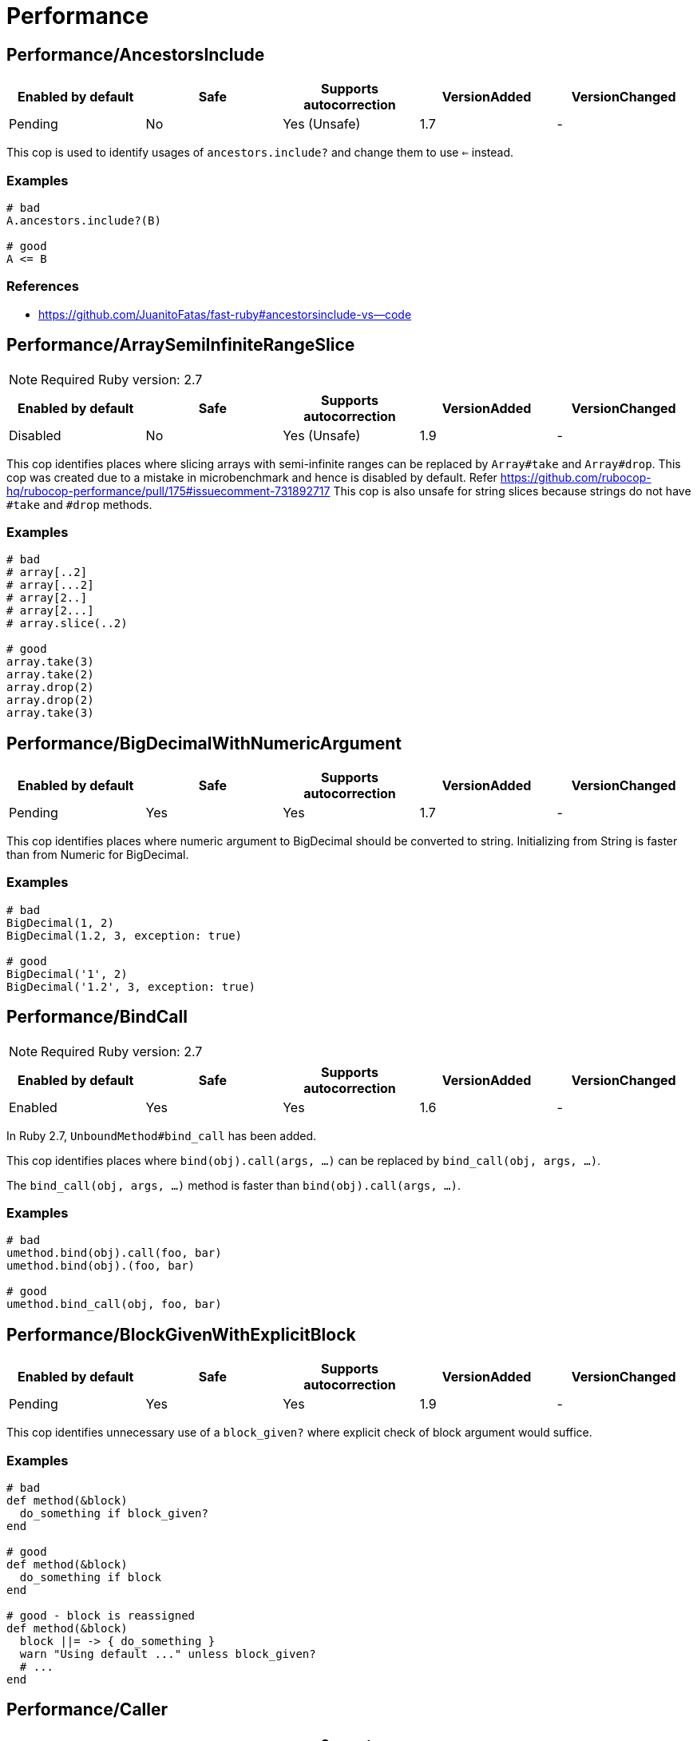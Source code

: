 = Performance

== Performance/AncestorsInclude

|===
| Enabled by default | Safe | Supports autocorrection | VersionAdded | VersionChanged

| Pending
| No
| Yes (Unsafe)
| 1.7
| -
|===

This cop is used to identify usages of `ancestors.include?` and
change them to use `<=` instead.

=== Examples

[source,ruby]
----
# bad
A.ancestors.include?(B)

# good
A <= B
----

=== References

* https://github.com/JuanitoFatas/fast-ruby#ancestorsinclude-vs--code

== Performance/ArraySemiInfiniteRangeSlice

NOTE: Required Ruby version: 2.7

|===
| Enabled by default | Safe | Supports autocorrection | VersionAdded | VersionChanged

| Disabled
| No
| Yes (Unsafe)
| 1.9
| -
|===

This cop identifies places where slicing arrays with semi-infinite ranges
can be replaced by `Array#take` and `Array#drop`.
This cop was created due to a mistake in microbenchmark and hence is disabled by default.
Refer https://github.com/rubocop-hq/rubocop-performance/pull/175#issuecomment-731892717
This cop is also unsafe for string slices because strings do not have `#take` and `#drop` methods.

=== Examples

[source,ruby]
----
# bad
# array[..2]
# array[...2]
# array[2..]
# array[2...]
# array.slice(..2)

# good
array.take(3)
array.take(2)
array.drop(2)
array.drop(2)
array.take(3)
----

== Performance/BigDecimalWithNumericArgument

|===
| Enabled by default | Safe | Supports autocorrection | VersionAdded | VersionChanged

| Pending
| Yes
| Yes
| 1.7
| -
|===

This cop identifies places where numeric argument to BigDecimal should be
converted to string. Initializing from String is faster
than from Numeric for BigDecimal.

=== Examples

[source,ruby]
----
# bad
BigDecimal(1, 2)
BigDecimal(1.2, 3, exception: true)

# good
BigDecimal('1', 2)
BigDecimal('1.2', 3, exception: true)
----

== Performance/BindCall

NOTE: Required Ruby version: 2.7

|===
| Enabled by default | Safe | Supports autocorrection | VersionAdded | VersionChanged

| Enabled
| Yes
| Yes
| 1.6
| -
|===

In Ruby 2.7, `UnboundMethod#bind_call` has been added.

This cop identifies places where `bind(obj).call(args, ...)`
can be replaced by `bind_call(obj, args, ...)`.

The `bind_call(obj, args, ...)` method is faster than
`bind(obj).call(args, ...)`.

=== Examples

[source,ruby]
----
# bad
umethod.bind(obj).call(foo, bar)
umethod.bind(obj).(foo, bar)

# good
umethod.bind_call(obj, foo, bar)
----

== Performance/BlockGivenWithExplicitBlock

|===
| Enabled by default | Safe | Supports autocorrection | VersionAdded | VersionChanged

| Pending
| Yes
| Yes
| 1.9
| -
|===

This cop identifies unnecessary use of a `block_given?` where explicit check
of block argument would suffice.

=== Examples

[source,ruby]
----
# bad
def method(&block)
  do_something if block_given?
end

# good
def method(&block)
  do_something if block
end

# good - block is reassigned
def method(&block)
  block ||= -> { do_something }
  warn "Using default ..." unless block_given?
  # ...
end
----

== Performance/Caller

|===
| Enabled by default | Safe | Supports autocorrection | VersionAdded | VersionChanged

| Enabled
| Yes
| Yes
| 0.49
| 1.9
|===

This cop identifies places where `caller[n]`
can be replaced by `caller(n..n).first`.

=== Examples

[source,ruby]
----
# bad
caller[1]
caller.first
caller_locations[1]
caller_locations.first

# good
caller(2..2).first
caller(1..1).first
caller_locations(2..2).first
caller_locations(1..1).first
----

== Performance/CaseWhenSplat

|===
| Enabled by default | Safe | Supports autocorrection | VersionAdded | VersionChanged

| Disabled
| Yes
| Yes (Unsafe)
| 0.34
| 0.59
|===

Reordering `when` conditions with a splat to the end
of the `when` branches can improve performance.

Ruby has to allocate memory for the splat expansion every time
that the `case` `when` statement is run. Since Ruby does not support
fall through inside of `case` `when`, like some other languages do,
the order of the `when` branches should not matter. By placing any
splat expansions at the end of the list of `when` branches we will
reduce the number of times that memory has to be allocated for
the expansion. The exception to this is if multiple of your `when`
conditions can be true for any given condition. A likely scenario for
this defining a higher level when condition to override a condition
that is inside of the splat expansion.

This is not a guaranteed performance improvement. If the data being
processed by the `case` condition is normalized in a manner that favors
hitting a condition in the splat expansion, it is possible that
moving the splat condition to the end will use more memory,
and run slightly slower.

=== Examples

[source,ruby]
----
# bad
case foo
when *condition
  bar
when baz
  foobar
end

case foo
when *[1, 2, 3, 4]
  bar
when 5
  baz
end

# good
case foo
when baz
  foobar
when *condition
  bar
end

case foo
when 1, 2, 3, 4
  bar
when 5
  baz
end
----

=== Configurable attributes

|===
| Name | Default value | Configurable values

| AutoCorrect
| `false`
| Boolean
|===

== Performance/Casecmp

|===
| Enabled by default | Safe | Supports autocorrection | VersionAdded | VersionChanged

| Enabled
| No
| Yes (Unsafe)
| 0.36
| -
|===

This cop identifies places where a case-insensitive string comparison
can better be implemented using `casecmp`.
This cop is unsafe because `String#casecmp` and `String#casecmp?` behave
differently when using Non-ASCII characters.

=== Examples

[source,ruby]
----
# bad
str.downcase == 'abc'
str.upcase.eql? 'ABC'
'abc' == str.downcase
'ABC'.eql? str.upcase
str.downcase == str.downcase

# good
str.casecmp('ABC').zero?
'abc'.casecmp(str).zero?
----

=== References

* https://github.com/JuanitoFatas/fast-ruby#stringcasecmp-vs-stringdowncase---code

== Performance/ChainArrayAllocation

|===
| Enabled by default | Safe | Supports autocorrection | VersionAdded | VersionChanged

| Disabled
| Yes
| No
| 0.59
| -
|===

This cop is used to identify usages of
Each of these methods (`compact`, `flatten`, `map`) will generate a
new intermediate array that is promptly thrown away. Instead it is
faster to mutate when we know it's safe.

=== Examples

[source,ruby]
----
# bad
array = ["a", "b", "c"]
array.compact.flatten.map { |x| x.downcase }
----

[source,ruby]
----
# good.
array = ["a", "b", "c"]
array.compact!
array.flatten!
array.map! { |x| x.downcase }
array
----

=== References

* https://twitter.com/schneems/status/1034123879978029057

== Performance/CollectionLiteralInLoop

|===
| Enabled by default | Safe | Supports autocorrection | VersionAdded | VersionChanged

| Pending
| Yes
| No
| 1.8
| -
|===

This cop identifies places where Array and Hash literals are used
within loops. It is better to extract them into a local variable or constant
to avoid unnecessary allocations on each iteration.

You can set the minimum number of elements to consider
an offense with `MinSize`.

=== Examples

[source,ruby]
----
# bad
users.select do |user|
  %i[superadmin admin].include?(user.role)
end

# good
admin_roles = %i[superadmin admin]
users.select do |user|
  admin_roles.include?(user.role)
end

# good
ADMIN_ROLES = %i[superadmin admin]
...
users.select do |user|
  ADMIN_ROLES.include?(user.role)
end
----

=== Configurable attributes

|===
| Name | Default value | Configurable values

| MinSize
| `1`
| Integer
|===

== Performance/CompareWithBlock

|===
| Enabled by default | Safe | Supports autocorrection | VersionAdded | VersionChanged

| Enabled
| Yes
| Yes
| 0.46
| -
|===

This cop identifies places where `sort { |a, b| a.foo <=> b.foo }`
can be replaced by `sort_by(&:foo)`.
This cop also checks `max` and `min` methods.

=== Examples

[source,ruby]
----
# bad
array.sort { |a, b| a.foo <=> b.foo }
array.max { |a, b| a.foo <=> b.foo }
array.min { |a, b| a.foo <=> b.foo }
array.sort { |a, b| a[:foo] <=> b[:foo] }

# good
array.sort_by(&:foo)
array.sort_by { |v| v.foo }
array.sort_by do |var|
  var.foo
end
array.max_by(&:foo)
array.min_by(&:foo)
array.sort_by { |a| a[:foo] }
----

== Performance/ConstantRegexp

|===
| Enabled by default | Safe | Supports autocorrection | VersionAdded | VersionChanged

| Pending
| Yes
| Yes
| 1.9
| 1.10
|===

This cop finds regular expressions with dynamic components that are all constants.

Ruby allocates a new Regexp object every time it executes a code containing such
a regular expression. It is more efficient to extract it into a constant,
memoize it, or add an `/o` option to perform `#{}` interpolation only once and
reuse that Regexp object.

=== Examples

[source,ruby]
----
# bad
def tokens(pattern)
  pattern.scan(TOKEN).reject { |token| token.match?(/\A#{SEPARATORS}\Z/) }
end

# good
ALL_SEPARATORS = /\A#{SEPARATORS}\Z/
def tokens(pattern)
  pattern.scan(TOKEN).reject { |token| token.match?(ALL_SEPARATORS) }
end

# good
def tokens(pattern)
  pattern.scan(TOKEN).reject { |token| token.match?(/\A#{SEPARATORS}\Z/o) }
end

# good
def separators
  @separators ||= /\A#{SEPARATORS}\Z/
end
----

== Performance/Count

|===
| Enabled by default | Safe | Supports autocorrection | VersionAdded | VersionChanged

| Enabled
| Yes
| Yes (Unsafe)
| 0.31
| 1.8
|===

This cop is used to identify usages of `count` on an `Enumerable` that
follow calls to `select`, `find_all`, `filter` or `reject`. Querying logic can instead be
passed to the `count` call.

`ActiveRecord` compatibility:
`ActiveRecord` will ignore the block that is passed to `count`.
Other methods, such as `select`, will convert the association to an
array and then run the block on the array. A simple work around to
make `count` work with a block is to call `to_a.count {...}`.

Example:
  `Model.where(id: [1, 2, 3]).select { |m| m.method == true }.size`

  becomes:

  `Model.where(id: [1, 2, 3]).to_a.count { |m| m.method == true }`

=== Examples

[source,ruby]
----
# bad
[1, 2, 3].select { |e| e > 2 }.size
[1, 2, 3].reject { |e| e > 2 }.size
[1, 2, 3].select { |e| e > 2 }.length
[1, 2, 3].reject { |e| e > 2 }.length
[1, 2, 3].select { |e| e > 2 }.count { |e| e.odd? }
[1, 2, 3].reject { |e| e > 2 }.count { |e| e.even? }
array.select(&:value).count

# good
[1, 2, 3].count { |e| e > 2 }
[1, 2, 3].count { |e| e < 2 }
[1, 2, 3].count { |e| e > 2 && e.odd? }
[1, 2, 3].count { |e| e < 2 && e.even? }
Model.select('field AS field_one').count
Model.select(:value).count
----

== Performance/DeletePrefix

NOTE: Required Ruby version: 2.5

|===
| Enabled by default | Safe | Supports autocorrection | VersionAdded | VersionChanged

| Enabled
| Yes
| Yes
| 1.6
| -
|===

In Ruby 2.5, `String#delete_prefix` has been added.

This cop identifies places where `gsub(/\Aprefix/, '')` and `sub(/\Aprefix/, '')`
can be replaced by `delete_prefix('prefix')`.

This cop has `SafeMultiline` configuration option that `true` by default because
`^prefix` is unsafe as it will behave incompatible with `delete_prefix`
for receiver is multiline string.

The `delete_prefix('prefix')` method is faster than `gsub(/\Aprefix/, '')`.

=== Examples

[source,ruby]
----
# bad
str.gsub(/\Aprefix/, '')
str.gsub!(/\Aprefix/, '')

str.sub(/\Aprefix/, '')
str.sub!(/\Aprefix/, '')

# good
str.delete_prefix('prefix')
str.delete_prefix!('prefix')
----

==== SafeMultiline: true (default)

[source,ruby]
----
# good
str.gsub(/^prefix/, '')
str.gsub!(/^prefix/, '')
str.sub(/^prefix/, '')
str.sub!(/^prefix/, '')
----

==== SafeMultiline: false

[source,ruby]
----
# bad
str.gsub(/^prefix/, '')
str.gsub!(/^prefix/, '')
str.sub(/^prefix/, '')
str.sub!(/^prefix/, '')
----

=== Configurable attributes

|===
| Name | Default value | Configurable values

| SafeMultiline
| `true`
| Boolean
|===

== Performance/DeleteSuffix

NOTE: Required Ruby version: 2.5

|===
| Enabled by default | Safe | Supports autocorrection | VersionAdded | VersionChanged

| Enabled
| Yes
| Yes
| 1.6
| -
|===

In Ruby 2.5, `String#delete_suffix` has been added.

This cop identifies places where `gsub(/suffix\z/, '')` and `sub(/suffix\z/, '')`
can be replaced by `delete_suffix('suffix')`.

This cop has `SafeMultiline` configuration option that `true` by default because
`suffix$` is unsafe as it will behave incompatible with `delete_suffix?`
for receiver is multiline string.

The `delete_suffix('suffix')` method is faster than `gsub(/suffix\z/, '')`.

=== Examples

[source,ruby]
----
# bad
str.gsub(/suffix\z/, '')
str.gsub!(/suffix\z/, '')

str.sub(/suffix\z/, '')
str.sub!(/suffix\z/, '')

# good
str.delete_suffix('suffix')
str.delete_suffix!('suffix')
----

==== SafeMultiline: true (default)

[source,ruby]
----
# good
str.gsub(/suffix$/, '')
str.gsub!(/suffix$/, '')
str.sub(/suffix$/, '')
str.sub!(/suffix$/, '')
----

==== SafeMultiline: false

[source,ruby]
----
# bad
str.gsub(/suffix$/, '')
str.gsub!(/suffix$/, '')
str.sub(/suffix$/, '')
str.sub!(/suffix$/, '')
----

=== Configurable attributes

|===
| Name | Default value | Configurable values

| SafeMultiline
| `true`
| Boolean
|===

== Performance/Detect

|===
| Enabled by default | Safe | Supports autocorrection | VersionAdded | VersionChanged

| Enabled
| Yes
| Yes (Unsafe)
| 0.30
| 1.8
|===

This cop is used to identify usages of `first`, `last`, `[0]` or `[-1]`
chained to `select`, `find_all` or `filter` and change them to use
`detect` instead.

`ActiveRecord` compatibility:
`ActiveRecord` does not implement a `detect` method and `find` has its
own meaning. Correcting ActiveRecord methods with this cop should be
considered unsafe.

=== Examples

[source,ruby]
----
# bad
[].select { |item| true }.first
[].select { |item| true }.last
[].find_all { |item| true }.first
[].find_all { |item| true }.last
[].filter { |item| true }.first
[].filter { |item| true }.last
[].filter { |item| true }[0]
[].filter { |item| true }[-1]

# good
[].detect { |item| true }
[].reverse.detect { |item| true }
----

=== References

* https://github.com/JuanitoFatas/fast-ruby#enumerabledetect-vs-enumerableselectfirst-code

== Performance/DoubleStartEndWith

|===
| Enabled by default | Safe | Supports autocorrection | VersionAdded | VersionChanged

| Enabled
| Yes
| Yes
| 0.36
| 0.48
|===

This cop checks for double `#start_with?` or `#end_with?` calls
separated by `||`. In some cases such calls can be replaced
with an single `#start_with?`/`#end_with?` call.

=== Examples

[source,ruby]
----
# bad
str.start_with?("a") || str.start_with?(Some::CONST)
str.start_with?("a", "b") || str.start_with?("c")
str.end_with?(var1) || str.end_with?(var2)

# good
str.start_with?("a", Some::CONST)
str.start_with?("a", "b", "c")
str.end_with?(var1, var2)
----

=== Configurable attributes

|===
| Name | Default value | Configurable values

| IncludeActiveSupportAliases
| `false`
| Boolean
|===

== Performance/EndWith

|===
| Enabled by default | Safe | Supports autocorrection | VersionAdded | VersionChanged

| Enabled
| Yes
| Yes (Unsafe)
| 0.36
| 1.6
|===

This cop identifies unnecessary use of a regex where `String#end_with?` would suffice.

This cop has `SafeMultiline` configuration option that `true` by default because
`end$` is unsafe as it will behave incompatible with `end_with?`
for receiver is multiline string.

=== Examples

[source,ruby]
----
# bad
'abc'.match?(/bc\Z/)
/bc\Z/.match?('abc')
'abc' =~ /bc\Z/
/bc\Z/ =~ 'abc'
'abc'.match(/bc\Z/)
/bc\Z/.match('abc')

# good
'abc'.end_with?('bc')
----

==== SafeMultiline: true (default)

[source,ruby]
----
# good
'abc'.match?(/bc$/)
/bc$/.match?('abc')
'abc' =~ /bc$/
/bc$/ =~ 'abc'
'abc'.match(/bc$/)
/bc$/.match('abc')
----

==== SafeMultiline: false

[source,ruby]
----
# bad
'abc'.match?(/bc$/)
/bc$/.match?('abc')
'abc' =~ /bc$/
/bc$/ =~ 'abc'
'abc'.match(/bc$/)
/bc$/.match('abc')
----

=== Configurable attributes

|===
| Name | Default value | Configurable values

| AutoCorrect
| `false`
| Boolean

| SafeMultiline
| `true`
| Boolean
|===

=== References

* https://github.com/JuanitoFatas/fast-ruby#stringmatch-vs-stringstart_withstringend_with-code-start-code-end

== Performance/FixedSize

|===
| Enabled by default | Safe | Supports autocorrection | VersionAdded | VersionChanged

| Enabled
| Yes
| No
| 0.35
| -
|===

Do not compute the size of statically sized objects.

=== Examples

[source,ruby]
----
# String methods
# bad
'foo'.size
%q[bar].count
%(qux).length

# Symbol methods
# bad
:fred.size
:'baz'.length

# Array methods
# bad
[1, 2, thud].count
%W(1, 2, bar).size

# Hash methods
# bad
{ a: corge, b: grault }.length

# good
foo.size
bar.count
qux.length

# good
:"#{fred}".size
CONST = :baz.length

# good
[1, 2, *thud].count
garply = [1, 2, 3]
garply.size

# good
{ a: corge, **grault }.length
waldo = { a: corge, b: grault }
waldo.size
----

== Performance/FlatMap

|===
| Enabled by default | Safe | Supports autocorrection | VersionAdded | VersionChanged

| Enabled
| Yes
| Yes
| 0.30
| -
|===

This cop is used to identify usages of

=== Examples

[source,ruby]
----
# bad
[1, 2, 3, 4].map { |e| [e, e] }.flatten(1)
[1, 2, 3, 4].collect { |e| [e, e] }.flatten(1)

# good
[1, 2, 3, 4].flat_map { |e| [e, e] }
[1, 2, 3, 4].map { |e| [e, e] }.flatten
[1, 2, 3, 4].collect { |e| [e, e] }.flatten
----

=== Configurable attributes

|===
| Name | Default value | Configurable values

| EnabledForFlattenWithoutParams
| `false`
| Boolean
|===

=== References

* https://github.com/JuanitoFatas/fast-ruby#enumerablemaparrayflatten-vs-enumerableflat_map-code

== Performance/InefficientHashSearch

|===
| Enabled by default | Safe | Supports autocorrection | VersionAdded | VersionChanged

| Enabled
| No
| Yes (Unsafe)
| 0.56
| -
|===

This cop checks for inefficient searching of keys and values within
hashes.

`Hash#keys.include?` is less efficient than `Hash#key?` because
the former allocates a new array and then performs an O(n) search
through that array, while `Hash#key?` does not allocate any array and
performs a faster O(1) search for the key.

`Hash#values.include?` is less efficient than `Hash#value?`. While they
both perform an O(n) search through all of the values, calling `values`
allocates a new array while using `value?` does not.

=== Examples

[source,ruby]
----
# bad
{ a: 1, b: 2 }.keys.include?(:a)
{ a: 1, b: 2 }.keys.include?(:z)
h = { a: 1, b: 2 }; h.keys.include?(100)

# good
{ a: 1, b: 2 }.key?(:a)
{ a: 1, b: 2 }.has_key?(:z)
h = { a: 1, b: 2 }; h.key?(100)

# bad
{ a: 1, b: 2 }.values.include?(2)
{ a: 1, b: 2 }.values.include?('garbage')
h = { a: 1, b: 2 }; h.values.include?(nil)

# good
{ a: 1, b: 2 }.value?(2)
{ a: 1, b: 2 }.has_value?('garbage')
h = { a: 1, b: 2 }; h.value?(nil)
----

=== References

* https://github.com/JuanitoFatas/fast-ruby#hashkey-instead-of-hashkeysinclude-code

== Performance/IoReadlines

|===
| Enabled by default | Safe | Supports autocorrection | VersionAdded | VersionChanged

| Disabled
| Yes
| Yes
| 1.7
| -
|===

This cop identifies places where inefficient `readlines` method
can be replaced by `each_line` to avoid fully loading file content into memory.

=== Examples

[source,ruby]
----
# bad
File.readlines('testfile').each { |l| puts l }
IO.readlines('testfile', chomp: true).each { |l| puts l }

conn.readlines(10).map { |l| l.size }
file.readlines.find { |l| l.start_with?('#') }
file.readlines.each { |l| puts l }

# good
File.open('testfile', 'r').each_line { |l| puts l }
IO.open('testfile').each_line(chomp: true) { |l| puts l }

conn.each_line(10).map { |l| l.size }
file.each_line.find { |l| l.start_with?('#') }
file.each_line { |l| puts l }
----

=== References

* https://docs.gitlab.com/ee/development/performance.html#reading-from-files-and-other-data-sources

== Performance/MethodObjectAsBlock

|===
| Enabled by default | Safe | Supports autocorrection | VersionAdded | VersionChanged

| Pending
| Yes
| No
| 1.9
| -
|===

This cop identifies places where methods are converted to blocks, with the
use of `&method`, and passed as arguments to method calls.
It is faster to replace those with explicit blocks, calling those methods inside.

=== Examples

[source,ruby]
----
# bad
array.map(&method(:do_something))
[1, 2, 3].each(&out.method(:puts))

# good
array.map { |x| do_something(x) }
[1, 2, 3].each { |x| out.puts(x) }
----

=== References

* https://github.com/JuanitoFatas/fast-ruby#normal-way-to-apply-method-vs-method-code

== Performance/OpenStruct

|===
| Enabled by default | Safe | Supports autocorrection | VersionAdded | VersionChanged

| Disabled
| No
| No
| 0.61
| -
|===

This cop checks for `OpenStruct.new` calls.
Instantiation of an `OpenStruct` invalidates
Ruby global method cache as it causes dynamic method
definition during program runtime.
This could have an effect on performance,
especially in case of single-threaded
applications with multiple `OpenStruct` instantiations.

=== Examples

[source,ruby]
----
# bad
class MyClass
  def my_method
    OpenStruct.new(my_key1: 'my_value1', my_key2: 'my_value2')
  end
end

# good
class MyClass
  MyStruct = Struct.new(:my_key1, :my_key2)
  def my_method
    MyStruct.new('my_value1', 'my_value2')
  end
end
----

== Performance/RangeInclude

|===
| Enabled by default | Safe | Supports autocorrection | VersionAdded | VersionChanged

| Enabled
| No
| Yes (Unsafe)
| 0.36
| 1.7
|===

This cop identifies uses of `Range#include?` and `Range#member?`, which iterates over each
item in a `Range` to see if a specified item is there. In contrast,
`Range#cover?` simply compares the target item with the beginning and
end points of the `Range`. In a great majority of cases, this is what
is wanted.

This cop is `Safe: false` by default because `Range#include?` (or `Range#member?`) and
`Range#cover?` are not equivalent behaviour.

=== Examples

[source,ruby]
----
# bad
('a'..'z').include?('b') # => true
('a'..'z').member?('b')  # => true

# good
('a'..'z').cover?('b') # => true

# Example of a case where `Range#cover?` may not provide
# the desired result:

('a'..'z').cover?('yellow') # => true
----

=== References

* https://github.com/JuanitoFatas/fast-ruby#cover-vs-include-code

== Performance/RedundantBlockCall

|===
| Enabled by default | Safe | Supports autocorrection | VersionAdded | VersionChanged

| Enabled
| Yes
| Yes
| 0.36
| -
|===

This cop identifies the use of a `&block` parameter and `block.call`
where `yield` would do just as well.

=== Examples

[source,ruby]
----
# bad
def method(&block)
  block.call
end
def another(&func)
  func.call 1, 2, 3
end

# good
def method
  yield
end
def another
  yield 1, 2, 3
end
----

=== References

* https://github.com/JuanitoFatas/fast-ruby#proccall-and-block-arguments-vs-yieldcode

== Performance/RedundantEqualityComparisonBlock

NOTE: Required Ruby version: 2.5

|===
| Enabled by default | Safe | Supports autocorrection | VersionAdded | VersionChanged

| Pending
| No
| Yes (Unsafe)
| 1.10
| -
|===

This cop checks for uses `Enumerable#all?`, `Enumerable#any?`, `Enumerable#one?`,
and `Enumerable#none?` are compared with `===` or similar methods in block.

By default, `Object#===` behaves the same as `Object#==`, but this
behavior is appropriately overridden in subclass. For example,
`Range#===` returns `true` when argument is within the range.
Therefore, It is marked as unsafe by default because `===` and `==`
do not always behave the same.

=== Examples

[source,ruby]
----
# bad
items.all? { |item| pattern === item }
items.all? { |item| item == other }
items.all? { |item| item.is_a?(Klass) }
items.all? { |item| item.kind_of?(Klass) }

# good
items.all?(pattern)
----

=== References

* https://github.com/rails/rails/pull/41363

== Performance/RedundantMatch

|===
| Enabled by default | Safe | Supports autocorrection | VersionAdded | VersionChanged

| Enabled
| Yes
| Yes
| 0.36
| -
|===

This cop identifies the use of `Regexp#match` or `String#match`, which
returns `#<MatchData>`/`nil`. The return value of `=~` is an integral
index/`nil` and is more performant.

=== Examples

[source,ruby]
----
# bad
do_something if str.match(/regex/)
while regex.match('str')
  do_something
end

# good
method(str =~ /regex/)
return value unless regex =~ 'str'
----

== Performance/RedundantMerge

|===
| Enabled by default | Safe | Supports autocorrection | VersionAdded | VersionChanged

| Enabled
| Yes
| Yes
| 0.36
| -
|===

This cop identifies places where `Hash#merge!` can be replaced by
`Hash#[]=`.
You can set the maximum number of key-value pairs to consider
an offense with `MaxKeyValuePairs`.

=== Examples

[source,ruby]
----
# bad
hash.merge!(a: 1)
hash.merge!({'key' => 'value'})

# good
hash[:a] = 1
hash['key'] = 'value'
----

==== MaxKeyValuePairs: 2 (default)

[source,ruby]
----
# bad
hash.merge!(a: 1, b: 2)

# good
hash[:a] = 1
hash[:b] = 2
----

=== Configurable attributes

|===
| Name | Default value | Configurable values

| MaxKeyValuePairs
| `2`
| Integer
|===

=== References

* https://github.com/JuanitoFatas/fast-ruby#hashmerge-vs-hash-code

== Performance/RedundantSortBlock

|===
| Enabled by default | Safe | Supports autocorrection | VersionAdded | VersionChanged

| Pending
| Yes
| Yes
| 1.7
| -
|===

This cop identifies places where `sort { |a, b| a <=> b }`
can be replaced with `sort`.

=== Examples

[source,ruby]
----
# bad
array.sort { |a, b| a <=> b }

# good
array.sort
----

== Performance/RedundantSplitRegexpArgument

|===
| Enabled by default | Safe | Supports autocorrection | VersionAdded | VersionChanged

| Pending
| Yes
| Yes
| 1.10
| -
|===

This cop identifies places where `split` argument can be replaced from
a deterministic regexp to a string.

=== Examples

[source,ruby]
----
# bad
'a,b,c'.split(/,/)

# good
'a,b,c'.split(',')
----

== Performance/RedundantStringChars

|===
| Enabled by default | Safe | Supports autocorrection | VersionAdded | VersionChanged

| Pending
| Yes
| Yes
| 1.7
| -
|===

This cop checks for redundant `String#chars`.

=== Examples

[source,ruby]
----
# bad
str.chars[0..2]
str.chars.slice(0..2)

# good
str[0..2].chars

# bad
str.chars.first
str.chars.first(2)
str.chars.last
str.chars.last(2)

# good
str[0]
str[0...2].chars
str[-1]
str[-2..-1].chars

# bad
str.chars.take(2)
str.chars.drop(2)
str.chars.length
str.chars.size
str.chars.empty?

# good
str[0...2].chars
str[2..-1].chars
str.length
str.size
str.empty?
----

== Performance/RegexpMatch

|===
| Enabled by default | Safe | Supports autocorrection | VersionAdded | VersionChanged

| Enabled
| Yes
| Yes
| 0.47
| -
|===

In Ruby 2.4, `String#match?`, `Regexp#match?`, and `Symbol#match?`
have been added. The methods are faster than `match`.
Because the methods avoid creating a `MatchData` object or saving
backref.
So, when `MatchData` is not used, use `match?` instead of `match`.

=== Examples

[source,ruby]
----
# bad
def foo
  if x =~ /re/
    do_something
  end
end

# bad
def foo
  if x !~ /re/
    do_something
  end
end

# bad
def foo
  if x.match(/re/)
    do_something
  end
end

# bad
def foo
  if /re/ === x
    do_something
  end
end

# good
def foo
  if x.match?(/re/)
    do_something
  end
end

# good
def foo
  if !x.match?(/re/)
    do_something
  end
end

# good
def foo
  if x =~ /re/
    do_something(Regexp.last_match)
  end
end

# good
def foo
  if x.match(/re/)
    do_something($~)
  end
end

# good
def foo
  if /re/ === x
    do_something($~)
  end
end
----

=== References

* https://github.com/JuanitoFatas/fast-ruby#regexp-vs-stringmatch-vs-string-vs-stringmatch-code-

== Performance/ReverseEach

|===
| Enabled by default | Safe | Supports autocorrection | VersionAdded | VersionChanged

| Enabled
| Yes
| Yes
| 0.30
| -
|===

This cop is used to identify usages of `reverse.each` and
change them to use `reverse_each` instead.

=== Examples

[source,ruby]
----
# bad
[].reverse.each

# good
[].reverse_each
----

=== References

* https://github.com/JuanitoFatas/fast-ruby#enumerablereverseeach-vs-enumerablereverse_each-code

== Performance/ReverseFirst

|===
| Enabled by default | Safe | Supports autocorrection | VersionAdded | VersionChanged

| Pending
| Yes
| Yes
| 1.7
| -
|===

This cop identifies places where `reverse.first(n)` and `reverse.first`
can be replaced by `last(n).reverse` and `last`.

=== Examples

[source,ruby]
----
# bad
array.reverse.first(5)
array.reverse.first

# good
array.last(5).reverse
array.last
----

== Performance/Size

|===
| Enabled by default | Safe | Supports autocorrection | VersionAdded | VersionChanged

| Enabled
| Yes
| Yes
| 0.30
| -
|===

This cop is used to identify usages of `count` on an
`Array` and `Hash` and change them to `size`.

TODO: Add advanced detection of variables that could
have been assigned to an array or a hash.

=== Examples

[source,ruby]
----
# bad
[1, 2, 3].count
(1..3).to_a.count
Array[*1..3].count
Array(1..3).count

# bad
{a: 1, b: 2, c: 3}.count
[[:foo, :bar], [1, 2]].to_h.count
Hash[*('a'..'z')].count
Hash(key: :value).count

# good
[1, 2, 3].size
(1..3).to_a.size
Array[*1..3].size
Array(1..3).size

# good
{a: 1, b: 2, c: 3}.size
[[:foo, :bar], [1, 2]].to_h.size
Hash[*('a'..'z')].size
Hash(key: :value).size

# good
[1, 2, 3].count { |e| e > 2 }
----

=== References

* https://github.com/JuanitoFatas/fast-ruby#arraylength-vs-arraysize-vs-arraycount-code

== Performance/SortReverse

|===
| Enabled by default | Safe | Supports autocorrection | VersionAdded | VersionChanged

| Pending
| Yes
| Yes
| 1.7
| -
|===

This cop identifies places where `sort { |a, b| b <=> a }`
can be replaced by a faster `sort.reverse`.

=== Examples

[source,ruby]
----
# bad
array.sort { |a, b| b <=> a }

# good
array.sort.reverse
----

== Performance/Squeeze

|===
| Enabled by default | Safe | Supports autocorrection | VersionAdded | VersionChanged

| Pending
| Yes
| Yes
| 1.7
| -
|===

This cop identifies places where `gsub(/a+/, 'a')` and `gsub!(/a+/, 'a')`
can be replaced by `squeeze('a')` and `squeeze!('a')`.

The `squeeze('a')` method is faster than `gsub(/a+/, 'a')`.

=== Examples

[source,ruby]
----
# bad
str.gsub(/a+/, 'a')
str.gsub!(/a+/, 'a')

# good
str.squeeze('a')
str.squeeze!('a')
----

=== References

* https://github.com/JuanitoFatas/fast-ruby#remove-extra-spaces-or-other-contiguous-characters-code

== Performance/StartWith

|===
| Enabled by default | Safe | Supports autocorrection | VersionAdded | VersionChanged

| Enabled
| Yes
| Yes (Unsafe)
| 0.36
| 1.6
|===

This cop identifies unnecessary use of a regex where `String#start_with?` would suffice.

This cop has `SafeMultiline` configuration option that `true` by default because
`^start` is unsafe as it will behave incompatible with `start_with?`
for receiver is multiline string.

=== Examples

[source,ruby]
----
# bad
'abc'.match?(/\Aab/)
/\Aab/.match?('abc')
'abc' =~ /\Aab/
/\Aab/ =~ 'abc'
'abc'.match(/\Aab/)
/\Aab/.match('abc')

# good
'abc'.start_with?('ab')
----

==== SafeMultiline: true (default)

[source,ruby]
----
# good
'abc'.match?(/^ab/)
/^ab/.match?('abc')
'abc' =~ /^ab/
/^ab/ =~ 'abc'
'abc'.match(/^ab/)
/^ab/.match('abc')
----

==== SafeMultiline: false

[source,ruby]
----
# bad
'abc'.match?(/^ab/)
/^ab/.match?('abc')
'abc' =~ /^ab/
/^ab/ =~ 'abc'
'abc'.match(/^ab/)
/^ab/.match('abc')
----

=== Configurable attributes

|===
| Name | Default value | Configurable values

| AutoCorrect
| `false`
| Boolean

| SafeMultiline
| `true`
| Boolean
|===

=== References

* https://github.com/JuanitoFatas/fast-ruby#stringmatch-vs-stringstart_withstringend_with-code-start-code-end

== Performance/StringInclude

|===
| Enabled by default | Safe | Supports autocorrection | VersionAdded | VersionChanged

| Pending
| Yes
| Yes (Unsafe)
| 1.7
| -
|===

This cop identifies unnecessary use of a regex where
`String#include?` would suffice.

This cop's offenses are not safe to auto-correct if a receiver is nil.

=== Examples

[source,ruby]
----
# bad
'abc'.match?(/ab/)
/ab/.match?('abc')
'abc' =~ /ab/
/ab/ =~ 'abc'
'abc'.match(/ab/)
/ab/.match('abc')

# good
'abc'.include?('ab')
----

=== Configurable attributes

|===
| Name | Default value | Configurable values

| AutoCorrect
| `false`
| Boolean
|===

== Performance/StringReplacement

|===
| Enabled by default | Safe | Supports autocorrection | VersionAdded | VersionChanged

| Enabled
| Yes
| Yes
| 0.33
| -
|===

This cop identifies places where `gsub` can be replaced by
`tr` or `delete`.

=== Examples

[source,ruby]
----
# bad
'abc'.gsub('b', 'd')
'abc'.gsub('a', '')
'abc'.gsub(/a/, 'd')
'abc'.gsub!('a', 'd')

# good
'abc'.gsub(/.*/, 'a')
'abc'.gsub(/a+/, 'd')
'abc'.tr('b', 'd')
'a b c'.delete(' ')
----

=== References

* https://github.com/JuanitoFatas/fast-ruby#stringgsub-vs-stringtr-code

== Performance/Sum

|===
| Enabled by default | Safe | Supports autocorrection | VersionAdded | VersionChanged

| Pending
| Yes
| Yes
| 1.8
| -
|===

This cop identifies places where custom code finding the sum of elements
in some Enumerable object can be replaced by `Enumerable#sum` method.

This cop can change auto-correction scope depending on the value of
`SafeAutoCorrect`.
Its auto-correction is marked as safe by default (`SafeAutoCorrect: true`)
to prevent `TypeError` in auto-correced code when initial value is not
specified as shown below:

[source,ruby]
----
['a', 'b'].sum # => (String can't be coerced into Integer)
----

Therefore if initial value is not specified, unsafe auto-corrected will not occur.

If you always want to enable auto-correction, you can set `SafeAutoCorrect: false`.

[source,yaml]
----
Performance/Sum:
  SafeAutoCorrect: false
----

Please note that the auto-correction command line option will be changed from
`rubocop -a` to `rubocop -A`, which includes unsafe auto-correction.

=== Examples

[source,ruby]
----
# bad
[1, 2, 3].inject(:+)                        # These bad cases with no initial value are unsafe and
[1, 2, 3].inject(&:+)                       # will not be auto-correced by default. If you want to
[1, 2, 3].reduce { |acc, elem| acc + elem } # auto-corrected, you can set `SafeAutoCorrect: false`.
[1, 2, 3].reduce(10, :+)
[1, 2, 3].map { |elem| elem ** 2 }.sum
[1, 2, 3].collect(&:count).sum(10)

# good
[1, 2, 3].sum
[1, 2, 3].sum(10)
[1, 2, 3].sum { |elem| elem ** 2 }
[1, 2, 3].sum(10, &:count)
----

=== References

* https://blog.bigbinary.com/2016/11/02/ruby-2-4-introduces-enumerable-sum.html

== Performance/TimesMap

|===
| Enabled by default | Safe | Supports autocorrection | VersionAdded | VersionChanged

| Enabled
| Yes
| Yes (Unsafe)
| 0.36
| 0.50
|===

This cop checks for .times.map calls.
In most cases such calls can be replaced
with an explicit array creation.

=== Examples

[source,ruby]
----
# bad
9.times.map do |i|
  i.to_s
end

# good
Array.new(9) do |i|
  i.to_s
end
----

=== Configurable attributes

|===
| Name | Default value | Configurable values

| AutoCorrect
| `false`
| Boolean
|===

== Performance/UnfreezeString

|===
| Enabled by default | Safe | Supports autocorrection | VersionAdded | VersionChanged

| Enabled
| Yes
| Yes (Unsafe)
| 0.50
| 1.9
|===

In Ruby 2.3 or later, use unary plus operator to unfreeze a string
literal instead of `String#dup` and `String.new`.
Unary plus operator is faster than `String#dup`.

NOTE: `String.new` (without operator) is not exactly the same as `+''`.
These differ in encoding. `String.new.encoding` is always `ASCII-8BIT`.
However, `(+'').encoding` is the same as script encoding(e.g. `UTF-8`).
Therefore, auto-correction is unsafe.
So, if you expect `ASCII-8BIT` encoding, disable this cop.

=== Examples

[source,ruby]
----
# bad
''.dup
"something".dup
String.new
String.new('')
String.new('something')

# good
+'something'
+''
----

== Performance/UriDefaultParser

|===
| Enabled by default | Safe | Supports autocorrection | VersionAdded | VersionChanged

| Enabled
| Yes
| Yes
| 0.50
| -
|===

This cop identifies places where `URI::Parser.new`
can be replaced by `URI::DEFAULT_PARSER`.

=== Examples

[source,ruby]
----
# bad
URI::Parser.new

# good
URI::DEFAULT_PARSER
----
